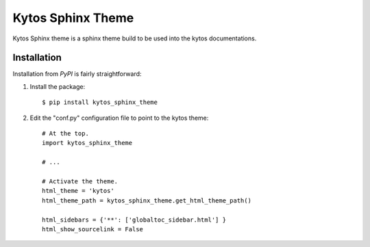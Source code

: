 Kytos Sphinx Theme
##################


Kytos Sphinx theme is a sphinx theme build to be used into the kytos
documentations.


Installation
************

Installation from `PyPI` is fairly straightforward:

1. Install the package::

      $ pip install kytos_sphinx_theme

2. Edit the "conf.py" configuration file to point to the kytos theme::

      # At the top.
      import kytos_sphinx_theme

      # ...

      # Activate the theme.
      html_theme = 'kytos'
      html_theme_path = kytos_sphinx_theme.get_html_theme_path()

      html_sidebars = {'**': ['globaltoc_sidebar.html'] }
      html_show_sourcelink = False
